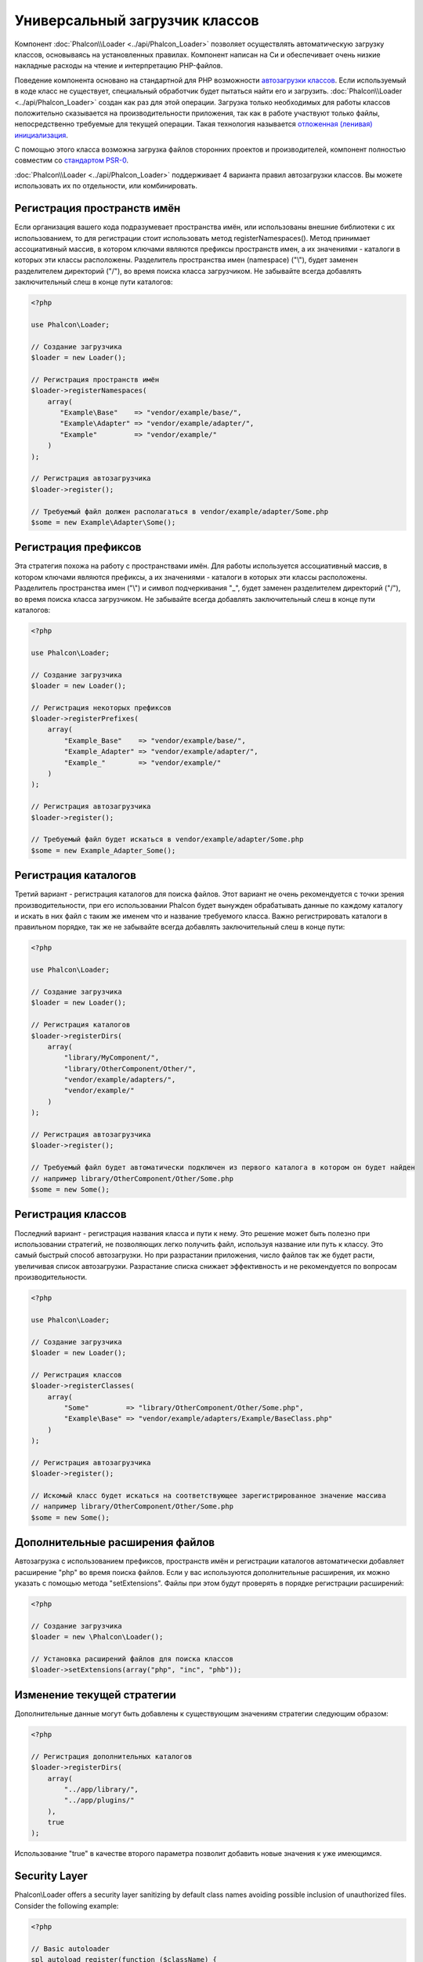 Универсальный загрузчик классов
===============================

Компонент :doc:`Phalcon\\Loader <../api/Phalcon_Loader>` позволяет осуществлять автоматическую загрузку классов, основываясь
на установленных правилах. Компонент написан на Си и обеспечивает очень низкие накладные расходы на чтение и интерпретацию PHP-файлов.

Поведение компонента основано на стандартной для PHP возможности `автозагрузки классов`_. Если используемый в коде класс не существует,
специальный обработчик будет пытаться найти его и загрузить. :doc:`Phalcon\\Loader <../api/Phalcon_Loader>` создан как раз для этой операции.
Загрузка только необходимых для работы классов положительно сказывается на производительности приложения, так как в работе участвуют только файлы,
непосредственно требуемые для текущей операции. Такая технология называется `отложенная (ленивая) инициализация`_.

С помощью этого класса возможна загрузка файлов сторонних проектов и производителей, компонент полностью совместим со `стандартом PSR-0 <https://github.com/php-fig/fig-standards/blob/master/accepted/PSR-0.md>`_.

:doc:`Phalcon\\Loader <../api/Phalcon_Loader>` поддерживает 4 варианта правил автозагрузки классов. Вы можете использовать их по отдельности, или комбинировать.

Регистрация пространств имён
----------------------------
Если организация вашего кода подразумевает пространства имён, или использованы внешние библиотеки с их использованием, то для регистрации
стоит использовать метод registerNamespaces(). Метод принимает ассоциативный массив, в котором ключами являются префиксы пространств имен,
а их значениями - каталоги в которых эти классы расположены. Разделитель пространства имен (namespace) ("\\"), будет заменен разделителем
директорий ("/"), во время поиска класса загрузчиком. Не забывайте всегда добавлять заключительный слеш в конце пути каталогов:

.. code-block:: php

    <?php

    use Phalcon\Loader;

    // Создание загрузчика
    $loader = new Loader();

    // Регистрация пространств имён
    $loader->registerNamespaces(
        array(
           "Example\Base"    => "vendor/example/base/",
           "Example\Adapter" => "vendor/example/adapter/",
           "Example"         => "vendor/example/"
        )
    );

    // Регистрация автозагрузчика
    $loader->register();

    // Требуемый файл должен располагаться в vendor/example/adapter/Some.php
    $some = new Example\Adapter\Some();

Регистрация префиксов
---------------------
Эта стратегия похожа на работу с пространствами имён. Для работы используется ассоциативный массив, в котором ключами являются префиксы,
а их значениями - каталоги в которых эти классы расположены. Разделитель пространства имен ("\\") и символ подчеркивания "_", будет заменен разделителем
директорий ("/"), во время поиска класса загрузчиком. Не забывайте всегда добавлять заключительный слеш в конце пути каталогов:

.. code-block:: php

    <?php

    use Phalcon\Loader;

    // Создание загрузчика
    $loader = new Loader();

    // Регистрация некоторых префиксов
    $loader->registerPrefixes(
        array(
            "Example_Base"    => "vendor/example/base/",
            "Example_Adapter" => "vendor/example/adapter/",
            "Example_"        => "vendor/example/"
        )
    );

    // Регистрация автозагрузчика
    $loader->register();

    // Требуемый файл будет искаться в vendor/example/adapter/Some.php
    $some = new Example_Adapter_Some();

Регистрация каталогов
---------------------
Третий вариант - регистрация каталогов для поиска файлов. Этот вариант не очень рекомендуется с точки зрения производительности, при его использовании
Phalcon будет вынужден обрабатывать данные по каждому каталогу и искать в них файл с таким же именем что и название требуемого класса. Важно регистрировать
каталоги в правильном порядке, так же не забывайте всегда добавлять заключительный слеш в конце пути:

.. code-block:: php

    <?php

    use Phalcon\Loader;

    // Создание загрузчика
    $loader = new Loader();

    // Регистрация каталогов
    $loader->registerDirs(
        array(
            "library/MyComponent/",
            "library/OtherComponent/Other/",
            "vendor/example/adapters/",
            "vendor/example/"
        )
    );

    // Регистрация автозагрузчика
    $loader->register();

    // Требуемый файл будет автоматически подключен из первого каталога в котором он будет найден
    // например library/OtherComponent/Other/Some.php
    $some = new Some();

Регистрация классов
-------------------
Последний вариант - регистрация названия класса и пути к нему. Это решение может быть полезно при использовании стратегий, не позволяющих
легко получить файл, используя название или путь к классу. Это самый быстрый способ автозагрузки. Но при разрастании приложения, число
файлов так же будет расти, увеличивая список автозагрузки. Разрастание списка снижает эффективность и не рекомендуется по вопросам производительности.

.. code-block:: php

    <?php

    use Phalcon\Loader;

    // Создание загрузчика
    $loader = new Loader();

    // Регистрация классов
    $loader->registerClasses(
        array(
            "Some"         => "library/OtherComponent/Other/Some.php",
            "Example\Base" => "vendor/example/adapters/Example/BaseClass.php"
        )
    );

    // Регистрация автозагрузчика
    $loader->register();

    // Искомый класс будет искаться на соответствующее зарегистрированное значение массива
    // например library/OtherComponent/Other/Some.php
    $some = new Some();

Дополнительные расширения файлов
--------------------------------
Автозагрузка с использованием префиксов, пространств имён и регистрации каталогов автоматически добавляет расширение "php" во время поиска файлов. Если
у вас используются дополнительные расширения, их можно указать с помощью метода "setExtensions". Файлы при этом будут проверять в порядке регистрации расширений:

.. code-block:: php

    <?php

    // Создание загрузчика
    $loader = new \Phalcon\Loader();

    // Установка расширений файлов для поиска классов
    $loader->setExtensions(array("php", "inc", "phb"));

Изменение текущей стратегии
---------------------------
Дополнительные данные могут быть добавлены к существующим значениям стратегии следующим образом:

.. code-block:: php

    <?php

    // Регистрация дополнительных каталогов
    $loader->registerDirs(
        array(
            "../app/library/",
            "../app/plugins/"
        ),
        true
    );

Использование "true" в качестве второго параметра позволит добавить новые значения к уже имеющимся.

Security Layer
--------------
Phalcon\\Loader offers a security layer sanitizing by default class names avoiding possible inclusion of unauthorized files.
Consider the following example:

.. code-block:: php

    <?php

    // Basic autoloader
    spl_autoload_register(function ($className) {
        if (file_exists($className . '.php')) {
            require $className . '.php';
        }
    });

The above auto-loader lacks of any security check, if by mistake in a function that launch the auto-loader,
a malicious prepared string is used as parameter this would allow to execute any file accessible by the application:

.. code-block:: php

    <?php

    // This variable is not filtered and comes from an insecure source
    $className = '../processes/important-process';

    // Check if the class exists triggering the auto-loader
    if (class_exists($className)) {
        // ...
    }

If '../processes/important-process.php' is a valid file, an external user could execute the file without
authorization.

To avoid these or most sophisticated attacks, Phalcon\\Loader removes any invalid character from the class name
reducing the possibility of being attacked.

События автозагрузки классов
----------------------------
В следующем примере, EventsManager работает с загрузчиком класса, что позволяет нам получать отладочную информацию о выполнении работы:

.. code-block:: php

    <?php

    $eventsManager = new \Phalcon\Events\Manager();

    $loader = new \Phalcon\Loader();

    $loader->registerNamespaces(
        array(
            'Example\\Base'    => 'vendor/example/base/',
            'Example\\Adapter' => 'vendor/example/adapter/',
            'Example'          => 'vendor/example/'
        )
    );

    // Прослушивание всех событий загрузчика
    $eventsManager->attach('loader', function ($event, $loader) {
        if ($event->getType() == 'beforeCheckPath') {
            echo $loader->getCheckedPath();
        }
    });

    $loader->setEventsManager($eventsManager);

    $loader->register();

Некоторые события при возвращении логического "false" могут остановить активную операцию. Список поддерживаемых событий:

+------------------+-----------------------------------------------------------------------------------------------------------+-------------------------+
| Название события | Условия срабатывания                                                                                      | Останавливает операцию? |
+==================+===========================================================================================================+=========================+
| beforeCheckClass | До начала процесса автозагрузки                                                                           | Да                      |
+------------------+-----------------------------------------------------------------------------------------------------------+-------------------------+
| pathFound        | Когда найдено расположение класса                                                                         | Нет                     |
+------------------+-----------------------------------------------------------------------------------------------------------+-------------------------+
| afterCheckClass  | После завершения процесса автозагрузки. Событие вызывается, если автозагрузчик не обнаружил искомый класс | Нет                     |
+------------------+-----------------------------------------------------------+-----------------------------------------------+-------------------------+

Устранение неполадок
--------------------
Некоторые вещи, которые стоит иметь в виду при использовании универсального автозагрузчика:

* Загрузчик чувствителен к регистру
* Стратегии, основанные на пространствах имён и префиксах, быстрее, чем стратегии на каталогах
* Если доступен APC_, он будет использован для запрашиваемого файла (и этот файл будет кэширован)

.. _автозагрузки классов: http://www.php.net/manual/ru/language.oop5.autoload.php
.. _отложенная (ленивая) инициализация: http://ru.wikipedia.org/wiki/%D0%9E%D1%82%D0%BB%D0%BE%D0%B6%D0%B5%D0%BD%D0%BD%D0%B0%D1%8F_%D0%B8%D0%BD%D0%B8%D1%86%D0%B8%D0%B0%D0%BB%D0%B8%D0%B7%D0%B0%D1%86%D0%B8%D1%8F
.. _APC: http://php.net/manual/en/book.apc.php
